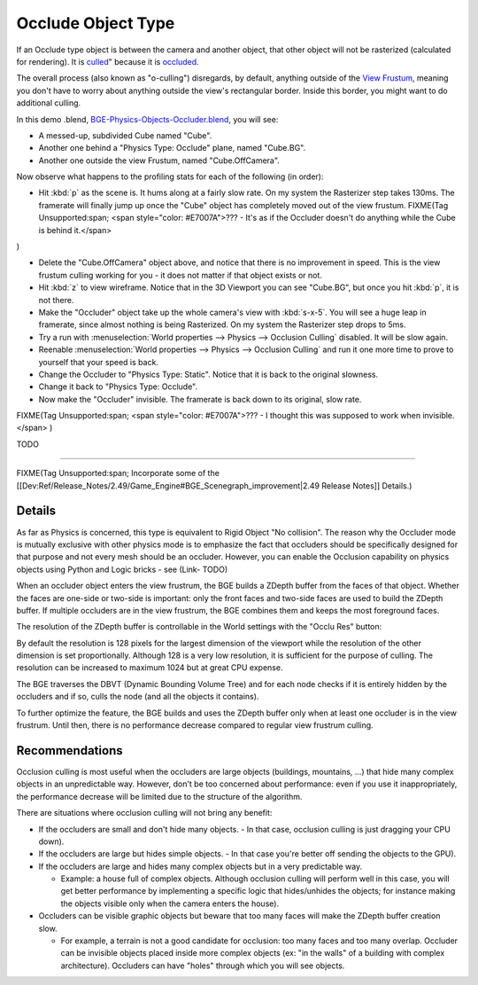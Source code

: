 
Occlude Object Type
*******************

If an Occlude type object is between the camera and another object,
that other object will not be rasterized (calculated for rendering).
It is `culled <http://www.thefreedictionary.com/culled>`__\ "
because it is `occluded <http://www.thefreedictionary.com/occluded>`__.

The overall process (also known as "o-culling") disregards, by default,
anything outside of the `View Frustum <http://en.wikipedia.org/wiki/Viewing_frustum>`__,
meaning you don't have to worry about anything outside the view's rectangular border.
Inside this border, you might want to do additional culling.

In this demo .blend,
`BGE-Physics-Objects-Occluder.blend <http://wiki.blender.org/index.php/Media:BGE-Physics-Objects-Occluder.blend>`__,
you will see:

- A messed-up, subdivided Cube named "Cube".
- Another one behind a "Physics Type: Occlude" plane, named "Cube.BG".
- Another one outside the view Frustum, named "Cube.OffCamera".

Now observe what happens to the profiling stats for each of the following (in order):

- Hit :kbd:`p` as the scene is. It hums along at a fairly slow rate. On my system the Rasterizer step takes 130ms.
  The framerate will finally jump up once the "Cube" object has completely moved out of the view frustum.
  FIXME(Tag Unsupported:span;
  <span style="color: #E7007A">??? - It's as if the Occluder doesn't do anything while the Cube is behind it.</span>
)

- Delete the "Cube.OffCamera" object above,
  and notice that there is no improvement in speed.
  This is the view frustum culling working for you - it does not matter if that object exists or not.
- Hit :kbd:`z` to view wireframe. Notice that in the 3D Viewport you can see "Cube.BG", but once you hit :kbd:`p`, it is not there.
- Make the "Occluder" object take up the whole camera's view with :kbd:`s-x-5`. You will see a huge leap in framerate,
  since almost nothing is being Rasterized. On my system the Rasterizer step drops to 5ms.
- Try a run with :menuselection:`World properties --> Physics --> Occlusion Culling` disabled. It will be slow again.
- Reenable :menuselection:`World properties --> Physics --> Occlusion Culling` and run it one more time to prove to yourself that your speed is back.
- Change the Occluder to "Physics Type: Static". Notice that it is back to the original slowness.
- Change it back to "Physics Type: Occlude".
- Now make the "Occluder" invisible. The framerate is back down to its original, slow rate.

FIXME(Tag Unsupported:span;
<span style="color: #E7007A">??? - I thought this was supposed to work when invisible.</span>
)


TODO

----


FIXME(Tag Unsupported:span; Incorporate some of the
[[Dev:Ref/Release_Notes/2.49/Game_Engine#BGE_Scenegraph_improvement|2.49 Release Notes]] Details.)


Details
=======

As far as Physics is concerned, this type is equivalent to Rigid Object "No collision".  The
reason why the Occluder mode is mutually exclusive with other physics mode is to emphasize
the fact that occluders should be specifically designed for that purpose and not every mesh
should be an occluder. However,
you can enable the Occlusion capability on physics objects using Python and Logic bricks - see
(Link- TODO)

When an occluder object enters the view frustrum,
the BGE builds a ZDepth buffer from the faces of that object.
Whether the faces are one-side or two-side is important:
only the front faces and two-side faces are used to build the ZDepth buffer.
If multiple occluders are in the view frustrum,
the BGE combines them and keeps the most foreground faces.

The resolution of the ZDepth buffer is controllable in the World settings with the "Occlu Res"
button:

By default the resolution is 128 pixels for the largest dimension of the viewport while the
resolution of the other dimension is set proportionally.
Although 128 is a very low resolution, it is sufficient for the purpose of culling.
The resolution can be increased to maximum 1024 but at great CPU expense.

The BGE traverses the DBVT (Dynamic Bounding Volume Tree)
and for each node checks if it is entirely hidden by the occluders and if so, culls the node
(and all the objects it contains).

To further optimize the feature, the BGE builds and uses the ZDepth buffer only when at least
one occluder is in the view frustrum. Until then,
there is no performance decrease compared to regular view frustrum culling.


Recommendations
===============

Occlusion culling is most useful when the occluders are large objects (buildings, mountains,
...) that hide many complex objects in an unpredictable way. However,
don't be too concerned about performance: even if you use it inappropriately,
the performance decrease will be limited due to the structure of the algorithm.

There are situations where occlusion culling will not bring any benefit:


- If the occluders are small and don't hide many objects.
  - In that case, occlusion culling is just dragging your CPU down).


- If the occluders are large but hides simple objects.
  - In that case you're better off sending the objects to the GPU).


- If the occluders are large and hides many complex objects but in a very predictable way.

  - Example: a house full of complex objects. Although occlusion culling will perform well in this case,
    you will get better performance by implementing a specific logic that hides/unhides the objects;
    for instance making the objects visible only when the camera enters the house).


- Occluders can be visible graphic objects but beware that too many faces will make the ZDepth buffer creation slow.

  - For example, a terrain is not a good candidate for occlusion: too many faces and too many overlap.
    Occluder can be invisible objects placed inside more complex objects
    (ex: "in the walls" of a building with complex architecture).
    Occluders can have "holes" through which you will see objects.

